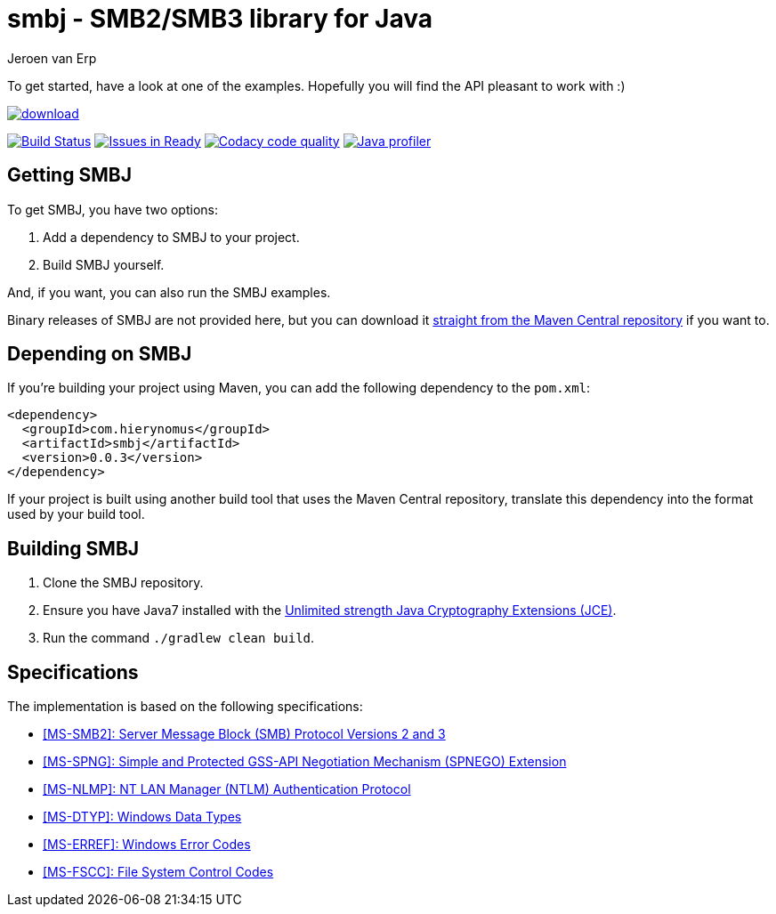 = smbj - SMB2/SMB3 library for Java
Jeroen van Erp
:smbj_groupid: com.hierynomus
:smbj_version: 0.0.3
:source-highlighter: pygments

To get started, have a look at one of the examples. Hopefully you will find the API pleasant to work with :)

image::https://api.bintray.com/packages/hierynomus/maven/smbj/images/download.svg[link="https://bintray.com/hierynomus/maven/smbj/_latestVersion"]
image:https://travis-ci.org/hierynomus/smbj.svg?branch=master["Build Status", link="https://travis-ci.org/hierynomus/smbj"]
image:https://badge.waffle.io/hierynomus/smbj.svg?label=ready&title=Ready["Issues in Ready", link="http://waffle.io/hierynomus/smbj"]
image:https://api.codacy.com/project/badge/Grade/ae8ba8e308734bfbab92fa226853ce91["Codacy code quality", link="https://www.codacy.com/app/jeroen_2/smbj?utm_source=github.com&utm_medium=referral&utm_content=hierynomus/smbj&utm_campaign=Badge_Grade"]
image:https://www.ej-technologies.com/images/product_banners/jprofiler_small.png["Java profiler", link="http://www.ej-technologies.com/products/jprofiler/overview.html"]

== Getting SMBJ

To get SMBJ, you have two options:

. Add a dependency to SMBJ to your project.
. Build SMBJ yourself.

And, if you want, you can also run the SMBJ examples.

Binary releases of SMBJ are not provided here, but you can download it http://search.maven.org/#artifactdetails%7C{smbj_groupid}%7Csmbj%7C{smbj_version}%7Cjar[straight from the Maven Central repository] if you want to.

== Depending on SMBJ
If you're building your project using Maven, you can add the following dependency to the `pom.xml`:

[source,xml,subs="verbatim,attributes"]
----
<dependency>
  <groupId>{smbj_groupid}</groupId>
  <artifactId>smbj</artifactId>
  <version>{smbj_version}</version>
</dependency>
----

If your project is built using another build tool that uses the Maven Central repository, translate this dependency into the format used by your build tool.

== Building SMBJ
. Clone the SMBJ repository.
. Ensure you have Java7 installed with the http://www.oracle.com/technetwork/java/javase/downloads/jce-7-download-432124.html[Unlimited strength Java Cryptography Extensions (JCE)].
. Run the command `./gradlew clean build`.

== Specifications
The implementation is based on the following specifications:

- https://msdn.microsoft.com/en-us/library/cc246482.aspx[[MS-SMB2\]: Server Message Block (SMB) Protocol Versions 2 and 3]
- https://msdn.microsoft.com/en-us/library/cc247021.aspx[[MS-SPNG\]: Simple and Protected GSS-API Negotiation Mechanism (SPNEGO) Extension]
- https://msdn.microsoft.com/en-us/library/cc236621.aspx[[MS-NLMP\]: NT LAN Manager (NTLM) Authentication Protocol]
- https://msdn.microsoft.com/en-us/library/cc230273.aspx[[MS-DTYP\]: Windows Data Types]
- https://msdn.microsoft.com/en-us/library/cc231196.aspx[[MS-ERREF\]: Windows Error Codes]
- https://msdn.microsoft.com/en-us/library/cc231987.aspx[[MS-FSCC\]: File System Control Codes]

